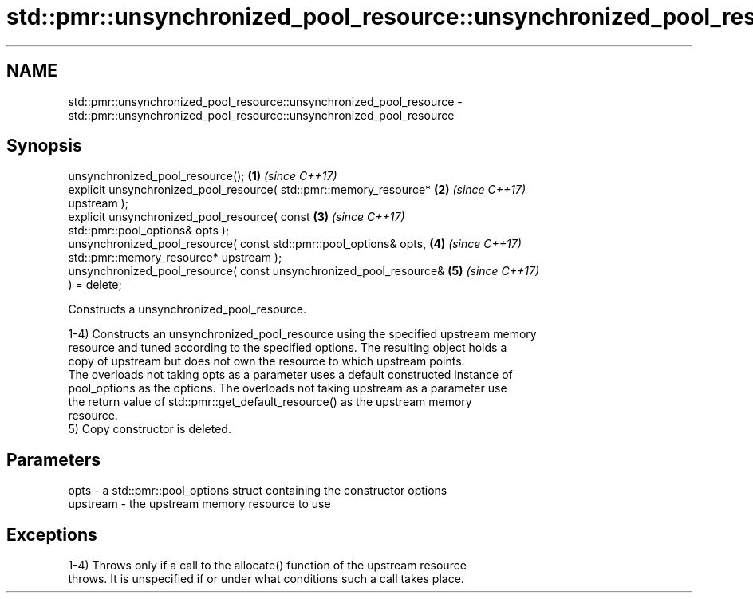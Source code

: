 .TH std::pmr::unsynchronized_pool_resource::unsynchronized_pool_resource 3 "2022.07.31" "http://cppreference.com" "C++ Standard Libary"
.SH NAME
std::pmr::unsynchronized_pool_resource::unsynchronized_pool_resource \- std::pmr::unsynchronized_pool_resource::unsynchronized_pool_resource

.SH Synopsis
   unsynchronized_pool_resource();                                    \fB(1)\fP \fI(since C++17)\fP
   explicit unsynchronized_pool_resource( std::pmr::memory_resource*  \fB(2)\fP \fI(since C++17)\fP
   upstream );
   explicit unsynchronized_pool_resource( const                       \fB(3)\fP \fI(since C++17)\fP
   std::pmr::pool_options& opts );
   unsynchronized_pool_resource( const std::pmr::pool_options& opts,  \fB(4)\fP \fI(since C++17)\fP
   std::pmr::memory_resource* upstream );
   unsynchronized_pool_resource( const unsynchronized_pool_resource&  \fB(5)\fP \fI(since C++17)\fP
   ) = delete;

   Constructs a unsynchronized_pool_resource.

   1-4) Constructs an unsynchronized_pool_resource using the specified upstream memory
   resource and tuned according to the specified options. The resulting object holds a
   copy of upstream but does not own the resource to which upstream points.
   The overloads not taking opts as a parameter uses a default constructed instance of
   pool_options as the options. The overloads not taking upstream as a parameter use
   the return value of std::pmr::get_default_resource() as the upstream memory
   resource.
   5) Copy constructor is deleted.

.SH Parameters

   opts     - a std::pmr::pool_options struct containing the constructor options
   upstream - the upstream memory resource to use

.SH Exceptions

   1-4) Throws only if a call to the allocate() function of the upstream resource
   throws. It is unspecified if or under what conditions such a call takes place.
